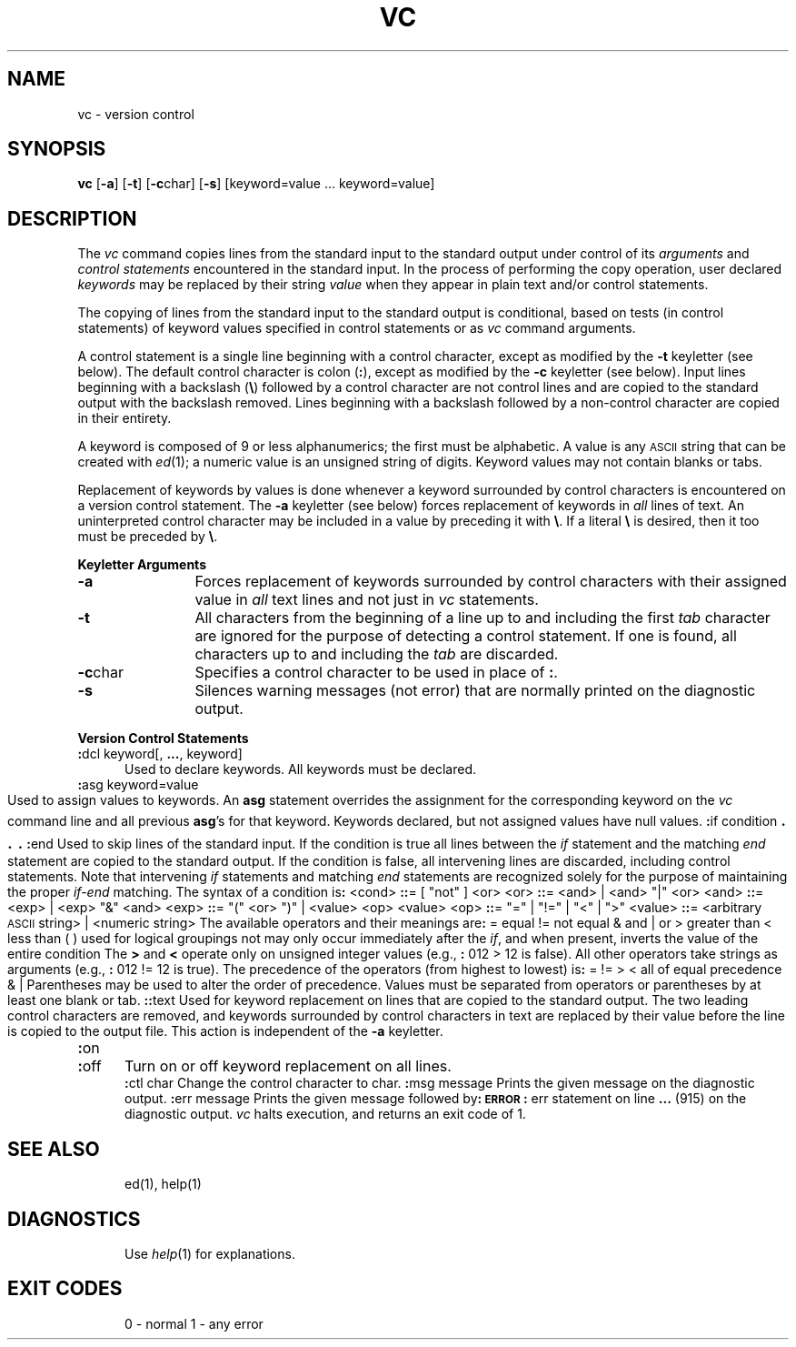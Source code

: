 '\"macro stdmacro
.if n .pH g1.vc @(#)vc	30.3 of 2/3/86
.nr X
.if \nX=0 .ds x} VC 1 "Source Code Control System Utilities" "\&"
.if \nX=1 .ds x} VC 1 "Source Code Control System Utilities"
.if \nX=2 .ds x} VC 1 "" "\&"
.if \nX=3 .ds x} VC "" "" "\&"
.TH \*(x}
.SH NAME
vc \- version control
.SH SYNOPSIS
.B vc
[\f3\-a\f1]
[\f3\-t\f1]
[\f3\-c\f1char]
[\f3\-s\f1]
[keyword=value ... keyword=value]
.SH DESCRIPTION
The
.I vc\^
command copies lines from the standard input to the
standard output under control of its 
.I arguments\^
and
.I "control statements\^"
encountered in the standard input.
In the process of performing the copy operation, user declared
.I keywords\^
may be replaced by their string
.I value\^
when they appear in plain text and/or
control statements.
.PP
The copying of lines from the standard input to the standard output is
conditional, based on tests (in
control statements)
of keyword values specified in
control statements
or as
.I vc\^
command arguments.
.PP
A control statement is a single line
beginning with a control character, except as modified by the
.B \-t
keyletter (see below).
The default control character is colon (\f3:\f1), except as modified by the
.B \-c
keyletter (see below).
Input lines beginning with a backslash (\f3\\\f1) followed by a control character
are not control lines and
are copied to the standard output with the backslash removed.
Lines beginning with a backslash followed by a non-control character
are copied in their entirety.
.PP
A keyword
is composed of 9 or less alphanumerics;
the first must be alphabetic.
A value
is any \s-1ASCII\s0 string that can be created with
.IR ed (1);
a numeric value is an unsigned string of digits.
Keyword values may not contain blanks or tabs.
.PP
Replacement of keywords by values is done whenever a keyword 
surrounded by control characters is encountered on a version control statement.
The
.B \-a
keyletter (see below)
forces replacement of keywords in
.I all\^
lines of text.
An uninterpreted control character may be included in a value by preceding
it with \f3\\\f1.
If a literal \f3\e\f1 is desired, then it too must be preceded by \f3\e\f1.
.PP
.B "Keyletter Arguments"
.TP 12
\f3\-a\f1 
Forces
replacement of keywords surrounded by control characters with their assigned
value in
.I all\^
text lines and not just in
.I vc\^
statements.
.TP 12
\f3\-t\f1 
All characters from the beginning of a line up to and
including the first
.I tab\^
character are ignored for the purpose of detecting a
control statement.
If one is found, all characters up to and
including the
.I tab\^
are discarded.
.TP 12
\f3\-c\f1char 
Specifies a control character to be used in place of \f3:\f1.
.TP 12
\f3\-s\f1 
Silences warning messages (not error) that are normally printed on the
diagnostic output.
.RE
.PP
.B "Version Control Statements"
.PP
.RE
.TP 5
\f3:\f1dcl keyword[, \f3...\f1, keyword]
.br
Used to declare keywords.  All keywords must be declared.
.PP
.RE
.TP 5
\f3:\f1asg keyword=value
.br
Used to assign values to keywords.  An
.B asg
statement overrides the assignment for the corresponding
keyword on the
.I vc\^
command line and all previous
.BR asg 's
for that keyword.
Keywords declared, but not assigned values have
null values.
.if \\n()s 
.PP
.nf
\f3:\f1if condition
.sp -.5v
	\s+3.\s0
.sp -.5v
	\s+3.\s0
.sp -.5v
	\s+3.\s0
\f3:\f1end
.fi
.br
.RS 5
Used to skip lines of the standard input. If the condition is true
all lines between the
.I if\^
statement and
the matching
.I end\^
statement are
copied to the standard output.
If the condition is false, all intervening lines are discarded, including
control statements.
Note that intervening
.I if\^
statements and matching
.I end\^
statements are recognized solely for the purpose of
maintaining the proper
.I if-end\^
matching.
.br
.ne 9
The syntax of a condition is\f3:\f1
.nf
.sp
.in +1
.ta 8,17,25
<cond>	\f3::\f1= [ "not" ] <or>
<or>	\f3::\f1= <and> \(or <and> "\(or" <or>
<and>	\f3::\f1= <exp> \(or <exp> "&" <and>
<exp>	\f3::\f1= "(" <or> ")" \(or <value> <op> <value>
<op>	\f3::\f1= "=" \(or "!=" \(or "<" \(or ">"
<value>	\f3::\f1= <arbitrary \s-1ASCII\s0 string> \(or <numeric string>
.in -1
.fi
.sp
The available operators and their meanings are\f3:\f1
.sp
.in +3
.nf
.if n .ta 7
.if t .ta 8
=	equal
!=	not equal
&	and
\(or	or
>	greater than
<	less than
( )	used for logical groupings
not	may only occur immediately after the \f2if\^\fP, and
	when present, inverts the value of the
	entire condition
.in -3
.fi
.sp
The \f3>\f1 and \f3<\f1 operate only on unsigned integer values
(e.g., \f3:\f1 012 > 12 is false).
All other operators take strings as arguments
(e.g., \f3:\f1 012 != 12 is true).
The precedence of the operators (from highest to lowest) is\f3:\f1
.in +3
.nf
= != > <      all of equal precedence
&
\(or
.fi
.in -3
Parentheses may be used to alter the order of precedence.
.br
Values must be separated from operators or parentheses by at least one blank
or tab.
.RE
.TP 5
\f3::\f1text
.br
Used for keyword replacement on lines that are copied to the standard output.
The two leading control characters are removed,
and keywords surrounded by control characters in text are replaced
by their value
before the line is copied to the
output file.
This action is independent of the
.B \-a
keyletter.
.PP
.RE
.TP 5
\f3:\f1on
.br
.RE
.TP 5
\f3:\f1off
.br
Turn on or off keyword replacement on all lines.
.PP
.RE
.TP 5
\f3:\f1ctl char
.br
Change the control character to char.
.PP
.in -10
.RE
.TP 5
\f3:\f1msg message
.br
Prints the given message on the diagnostic output.
.PP
.RE
.TP 5
\f3:\f1err message
.br
Prints the given message followed by\f3:\f1
.ti +5
\f3\s-1ERROR\s0\f1\f3:\f1 err statement on line \f3...\f1 (915)
.br
on the diagnostic output.
.I vc\^
halts execution,
and returns an exit code of 1.
.PP
.i0
.SH "SEE ALSO"
ed(1), help(1)
.SH DIAGNOSTICS
Use
.I help\c\^
(1)
for explanations.
.SH "EXIT CODES"
0 \- normal
.br
1 \- any error
.\"	@(#)vc.1	6.2 of 9/2/83
.Ee
'\".so /pubs/tools/origin.att
